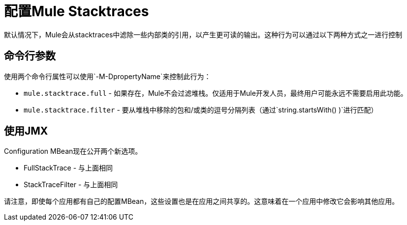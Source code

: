= 配置Mule Stacktraces

默认情况下，Mule会从stacktraces中滤除一些内部类的引用，以产生更可读的输出。这种行为可以通过以下两种方式之一进行控制

== 命令行参数

使用两个命令行属性可以使用`-M-DpropertyName`来控制此行为：

*  `mule.stacktrace.full`  - 如果存在，Mule不会过滤堆栈。仅适用于Mule开发人员，最终用户可能永远不需要启用此功能。
*  `mule.stacktrace.filter`  - 要从堆栈中移除的包和/或类的逗号分隔列表（通过`string.startsWith() )`进行匹配）

== 使用JMX

Configuration MBean现在公开两个新选项。

*  FullStackTrace  - 与上面相同
*  StackTraceFilter  - 与上面相同

请注意，即使每个应用都有自己的配置MBean，这些设置也是在应用之间共享的。这意味着在一个应用中修改它会影响其他应用。
